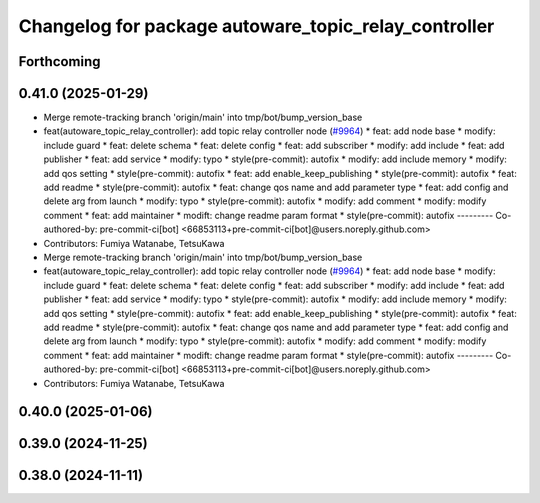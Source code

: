 ^^^^^^^^^^^^^^^^^^^^^^^^^^^^^^^^^^^^^^^^^^^^^^^^^^^^^
Changelog for package autoware_topic_relay_controller
^^^^^^^^^^^^^^^^^^^^^^^^^^^^^^^^^^^^^^^^^^^^^^^^^^^^^

Forthcoming
-----------

0.41.0 (2025-01-29)
-------------------
* Merge remote-tracking branch 'origin/main' into tmp/bot/bump_version_base
* feat(autoware_topic_relay_controller): add topic relay controller node (`#9964 <https://github.com/autowarefoundation/autoware.universe/issues/9964>`_)
  * feat: add node base
  * modify: include guard
  * feat: delete schema
  * feat: delete config
  * feat: add subscriber
  * modify: add include
  * feat: add publisher
  * feat: add service
  * modify: typo
  * style(pre-commit): autofix
  * modify: add include memory
  * modify: add qos setting
  * style(pre-commit): autofix
  * feat: add enable_keep_publishing
  * style(pre-commit): autofix
  * feat: add readme
  * style(pre-commit): autofix
  * feat: change qos name and add parameter type
  * feat: add config and delete arg from launch
  * modify: typo
  * style(pre-commit): autofix
  * modify: add comment
  * modify: modify comment
  * feat: add maintainer
  * modift: change readme param format
  * style(pre-commit): autofix
  ---------
  Co-authored-by: pre-commit-ci[bot] <66853113+pre-commit-ci[bot]@users.noreply.github.com>
* Contributors: Fumiya Watanabe, TetsuKawa

* Merge remote-tracking branch 'origin/main' into tmp/bot/bump_version_base
* feat(autoware_topic_relay_controller): add topic relay controller node (`#9964 <https://github.com/autowarefoundation/autoware.universe/issues/9964>`_)
  * feat: add node base
  * modify: include guard
  * feat: delete schema
  * feat: delete config
  * feat: add subscriber
  * modify: add include
  * feat: add publisher
  * feat: add service
  * modify: typo
  * style(pre-commit): autofix
  * modify: add include memory
  * modify: add qos setting
  * style(pre-commit): autofix
  * feat: add enable_keep_publishing
  * style(pre-commit): autofix
  * feat: add readme
  * style(pre-commit): autofix
  * feat: change qos name and add parameter type
  * feat: add config and delete arg from launch
  * modify: typo
  * style(pre-commit): autofix
  * modify: add comment
  * modify: modify comment
  * feat: add maintainer
  * modift: change readme param format
  * style(pre-commit): autofix
  ---------
  Co-authored-by: pre-commit-ci[bot] <66853113+pre-commit-ci[bot]@users.noreply.github.com>
* Contributors: Fumiya Watanabe, TetsuKawa

0.40.0 (2025-01-06)
-------------------

0.39.0 (2024-11-25)
-------------------

0.38.0 (2024-11-11)
-------------------

